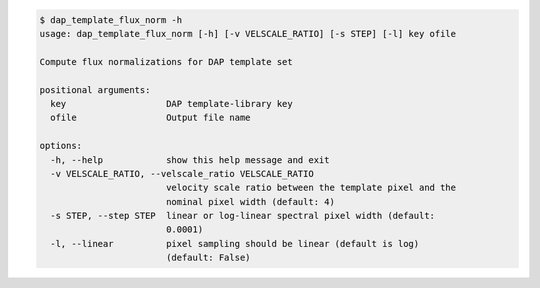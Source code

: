 .. code-block:: console

    $ dap_template_flux_norm -h
    usage: dap_template_flux_norm [-h] [-v VELSCALE_RATIO] [-s STEP] [-l] key ofile
    
    Compute flux normalizations for DAP template set
    
    positional arguments:
      key                   DAP template-library key
      ofile                 Output file name
    
    options:
      -h, --help            show this help message and exit
      -v VELSCALE_RATIO, --velscale_ratio VELSCALE_RATIO
                            velocity scale ratio between the template pixel and the
                            nominal pixel width (default: 4)
      -s STEP, --step STEP  linear or log-linear spectral pixel width (default:
                            0.0001)
      -l, --linear          pixel sampling should be linear (default is log)
                            (default: False)
    